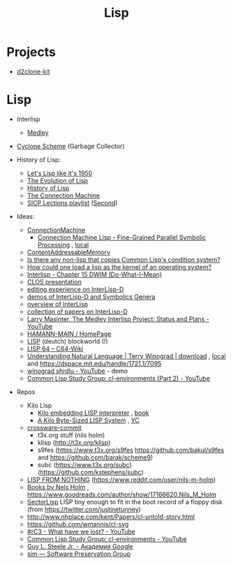 :PROPERTIES:
:ID:       ca8f76ae-e8ee-4b23-9912-db216d04a548
:END:
#+title: Lisp

* Projects

  - [[id:4ae20818-6f49-4809-9aaa-2a434364d19c][d2clone-kit]]

* Lisp

  - Interlisp
    - [[id:4e6afb5a-ee34-4fb6-b001-e1ba002dbfc6][Medley]]

  - [[https://justinethier.github.io/cyclone/docs/Garbage-Collector][Cyclone Scheme]] (Garbage Collector)

  - History of Lisp:
    - [[https://www.youtube.com/watch?v=hGY3uBHVVr4][Let's Lisp like it's 1950]]
    - [[https://www.dreamsongs.com/Files/HOPL2-Uncut.pdf][The Evolution of Lisp]]
    - [[http://jmc.stanford.edu/articles/lisp/lisp.pdf][History of Lisp]]
    - [[https://dspace.mit.edu/bitstream/handle/1721.1/5679/AIM-646.pdf][The Connection Machine]]
    - [[https://www.youtube.com/watch?v=2Op3QLzMgSY&list=PL8FE88AA54363BC46][SICP Lections playlist]] ([[https://www.youtube.com/watch?v=FIUJd_ZFmGo&list=PL7BcsI5ueSNFPCEisbaoQ0kXIDX9rR5FF][Second]])

  - Ideas:
    - [[id:47a31827-a468-4cfa-ad21-c887b3c72e87][ConnectionMachine]]
      - [[https://citeseerx.ist.psu.edu/viewdoc/download?doi=10.1.1.108.5413&rep=rep1&type=pdf][Connection Machine Lisp - Fine-Grained Parallel Symbolic Processing]] , [[file:~/src/books/prg/'Connection Machine Lisp - Fine-Grained Parallel Symbolic Processing.pdf'][local]]
    - [[id:238f43f3-0373-482e-9775-cc6cc043fb5d][ContentAddressableMemory]]
    - [[https://www.reddit.com/r/lisp/comments/7sp8mo/is_there_any_nonlisp_that_copies_common_lisps/][Is there any non-lisp that copies Common Lisp's condition system?]]
    - [[https://www.reddit.com/r/lisp/comments/450izr/how_could_one_load_a_lisp_as_the_kernel_of_an/][How could one load a lisp as the kernel of an operating system?]]
    - [[http://www.softwarepreservation.org/projects/LISP/interlisp-d/3100186-Interlisp_Oct83.pdf/view][Interlisp - Chapter 15 DWIM (Do-What-I-Mean)]]
    - [[https://www.youtube.com/watch?v=1zS46_HWRMo][CLOS presentation]]
    - [[https://www.youtube.com/watch?v=2qsmF8HHskg][editing experience on InterLisp-D]]
    - [[https://www.youtube.com/watch?v=7RNbIEJvjUA][demos of InterLisp-D and Symbolics Genera]]
    - [[https://www.ics.uci.edu/~taylor/ics228/Interlisp.pdf][overview of InterLisp]]
    - [[https://citeseerx.ist.psu.edu/viewdoc/download?doi=10.1.1.384.8830&rep=rep1&type=pdf][collection of papers on InterLisp-D]]
    - [[https://www.youtube.com/watch?v=x6-b_hazcyk][Larry Masinter, The Medley Interlisp Project: Status and Plans - YouTube]]
    - [[http://public.bht-berlin.de/hamann/][HAMANN-MAIN / HomePage]]
    - [[http://public.bht-berlin.de/hamann/lisp/index.html][LISP]] (deutch) blockworld (!)
    - [[https://www.c64-wiki.de/wiki/LISP_64][LISP 64 – C64-Wiki]]
    - [[https://3lib.net/book/3372772/29bd75][Understanding Natural Language | Terry Winograd | download]] , [[file://~/src/books/prg/Understanding Natural Language by Terry Winograd (z-lib.org)][local]] and https://dspace.mit.edu/handle/1721.1/7095
    - [[https://www.youtube.com/watch?v=QAJz4YKUwqw][winograd shrdlu - YouTube]] - demo
    - [[https://www.youtube.com/watch?v=hfb7e5Bhzqw][Common Lisp Study Group: cl-environments (Part 2) - YouTube]]

  - Repos
    - Kilo Lisp
      - [[https://github.com/ytaki0801/kilo-lisp][Kilo embedding LISP interpreter]] , [[https://www.lulu.com/en/us/shop/nils-m-holm/the-kilo-lisp-system/hardcover/product-1wk5vvw6.html?page=1&pageSize=4][book]]
      - [[http://t3x.org/klisp/index.html][A Kilo Byte-Sized LISP System]] , [[https://news.ycombinator.com/item?id=19415735][YC]]
    - [[https://github.com/ryanwoodsmall/crosware/commit/fc472e9124286df0b5d5629a6fe2a0793ef8313c][crossware-commit]]
      - t3x.org stuff (nils holm)
      - klisp (http://t3x.org/klisp)
      - s9fes (https://www.t3x.org/s9fes https://github.com/bakul/s9fes and https://github.com/barak/scheme9)
      - subc (https://www.t3x.org/subc) (https://github.com/kstephens/subc)
    - [[http://t3x.org/lfn/index.html][LISP FROM NOTHING]] (https://www.reddit.com/user/nils-m-holm)
    - [[http://mirror.informatimago.com/scheme/www.t3x.org/nmh/books.html][Books by Nels Holm]] , https://www.goodreads.com/author/show/17166620.Nils_M_Holm
    - [[https://justine.lol/sectorlisp/][SectorLisp]] LISP tiny enough to fit in the boot record of a floppy disk (from https://twitter.com/justinetunney)
    - http://www.nhplace.com/kent/Papers/cl-untold-story.html
    - https://github.com/wmannis/cl-svg
    - [[https://www.youtube.com/watch?v=7RNbIEJvjUA][#rC3 - What have we lost? - YouTube]]
    - [[https://www.youtube.com/watch?v=hfb7e5Bhzqw][Common Lisp Study Group: cl-environments - YouTube]]
    - [[https://scholar.google.com/citations?user=Ur3sFscAAAAJ][Guy L. Steele Jr.‬ - ‪Академия Google]]
    - [[http://www.softwarepreservation.org/projects/LISP/starlisp/sim/][sim — Software Preservation Group]]
